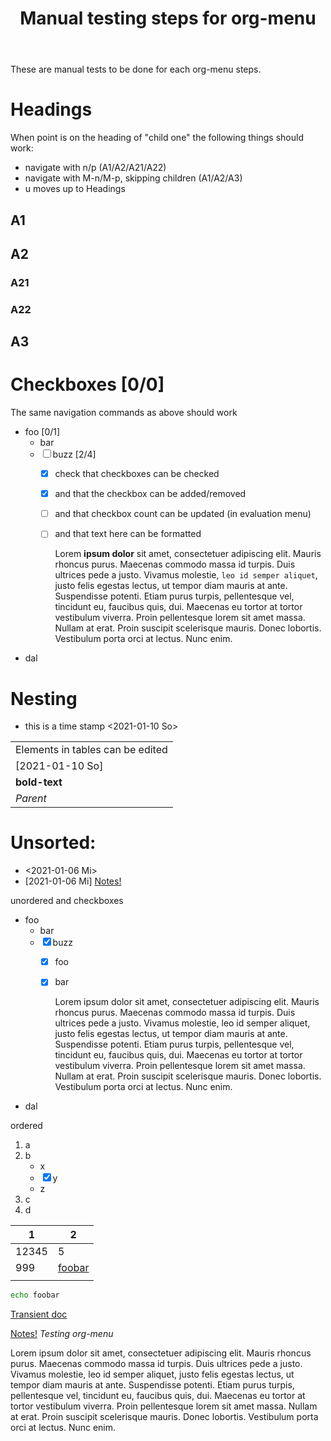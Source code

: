 #+TITLE: Manual testing steps for org-menu
#+STARTUP: showall

These are manual tests to be done for each org-menu steps.

* Headings

  When point is on the heading of "child one" the following things should work:
  - navigate with n/p (A1/A2/A21/A22)
  - navigate with M-n/M-p, skipping children (A1/A2/A3)
  - u moves up to Headings

** A1
** A2
*** A21
*** A22
** A3
* Checkboxes [0/0]

  The same navigation commands as above should work

  - foo [0/1]
    - bar
    - [-] buzz [2/4]
      - [X] check that checkboxes can be checked
      - [X] and that the checkbox can be added/removed
      - [ ] and that checkbox count can be updated (in evaluation menu)
      - [ ] and that text here can be formatted

        Lorem *ipsum dolor* sit amet, consectetuer adipiscing elit. Mauris rhoncus
        purus. Maecenas commodo massa id turpis. Duis ultrices pede a
        justo. Vivamus molestie, =leo id semper aliquet=, justo felis egestas
        lectus, ut tempor diam mauris at ante. Suspendisse potenti. Etiam purus
        turpis, pellentesque vel, tincidunt eu, faucibus quis, dui. Maecenas eu
        tortor at tortor vestibulum viverra. Proin pellentesque lorem sit amet
        massa. Nullam at erat. Proin suscipit scelerisque mauris. Donec
        lobortis. Vestibulum porta orci at lectus. Nunc enim.
  - dal

* Nesting

  - this is a time stamp <2021-01-10 So>

  | Elements in tables can be edited |
  | [2021-01-10 So]                  |
  | *bold-text*                      |
  | [[Nesting][Parent]]                           |

* Unsorted:
  :PROPERTIES:
  :CUSTOM_ID: test-menu-id
  :END:

- <2021-01-06 Mi>
- [2021-01-06 Mi] [[file:notes.org][Notes!]]

unordered and checkboxes
- foo
  - bar
  - [X] buzz
    - [X] foo
    - [X] bar

      Lorem ipsum dolor sit amet, consectetuer adipiscing elit. Mauris rhoncus
      purus. Maecenas commodo massa id turpis. Duis ultrices pede a
      justo. Vivamus molestie, leo id semper aliquet, justo felis egestas
      lectus, ut tempor diam mauris at ante. Suspendisse potenti. Etiam purus
      turpis, pellentesque vel, tincidunt eu, faucibus quis, dui. Maecenas eu
      tortor at tortor vestibulum viverra. Proin pellentesque lorem sit amet
      massa. Nullam at erat. Proin suscipit scelerisque mauris. Donec
      lobortis. Vestibulum porta orci at lectus. Nunc enim.
- dal

ordered
1. a
2. b
   - x
   - [X] y
   - z
3. c
4. d

|     1 |      2 |
|-------+--------|
| 12345 |      5 |
|   999 | [[file:test.org][foobar]] |
|       |        |
|-------+--------|

#+BEGIN_SRC sh
  echo foobar
#+END_SRC

[[https://magit.vc/manual/transient.html#Comparison-With-Prefix-Keys-and-Prefix-Arguments][Transient doc]]

[[file:notes.org][Notes!]]
[[*Testing org-menu][Testing org-menu]]


Lorem ipsum dolor sit amet, consectetuer adipiscing elit. Mauris rhoncus
purus. Maecenas commodo massa id turpis. Duis ultrices pede a justo. Vivamus
molestie, leo id semper aliquet, justo felis egestas lectus, ut tempor diam
mauris at ante. Suspendisse potenti. Etiam purus turpis, pellentesque vel,
tincidunt eu, faucibus quis, dui. Maecenas eu tortor at tortor vestibulum
viverra. Proin pellentesque lorem sit amet massa. Nullam at erat. Proin suscipit
scelerisque mauris. Donec lobortis. Vestibulum porta orci at lectus. Nunc enim.

